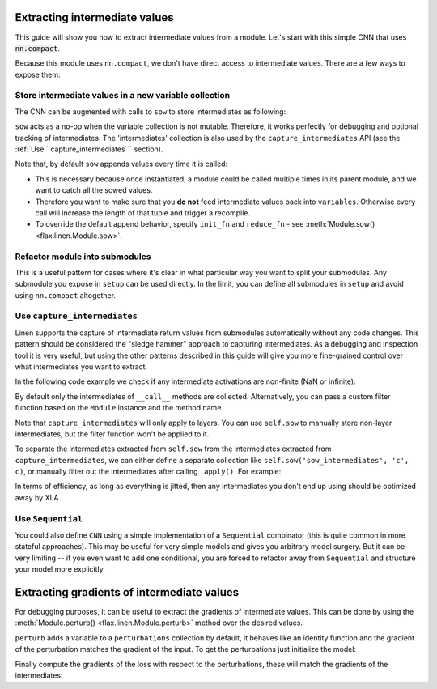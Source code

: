 Extracting intermediate values
==============================

This guide will show you how to extract intermediate values from a module.
Let's start with this simple CNN that uses :code:`nn.compact`.

.. testsetup::

  import flax
  import flax.linen as nn
  import jax
  import jax.numpy as jnp
  from flax.core import FrozenDict
  from typing import Sequence

  batch = jnp.ones((4, 32, 32, 3))

.. testcode::

  from flax import linen as nn
  import jax
  import jax.numpy as jnp
  from typing import Sequence

  class CNN(nn.Module):
    @nn.compact
    def __call__(self, x):
      x = nn.Conv(features=32, kernel_size=(3, 3))(x)
      x = nn.relu(x)
      x = nn.avg_pool(x, window_shape=(2, 2), strides=(2, 2))
      x = nn.Conv(features=64, kernel_size=(3, 3))(x)
      x = nn.relu(x)
      x = nn.avg_pool(x, window_shape=(2, 2), strides=(2, 2))
      x = x.reshape((x.shape[0], -1))  # flatten
      x = nn.Dense(features=256)(x)
      x = nn.relu(x)
      x = nn.Dense(features=10)(x)
      x = nn.log_softmax(x)
      return x


Because this module uses ``nn.compact``, we don't have direct access to
intermediate values. There are a few ways to expose them:


Store intermediate values in a new variable collection
------------------------------------------------------

The CNN can be augmented with calls to ``sow`` to store intermediates as following:


.. codediff::
  :title_left: Default CNN
  :title_right: CNN using sow API

  class CNN(nn.Module):
    @nn.compact
    def __call__(self, x):
      x = nn.Conv(features=32, kernel_size=(3, 3))(x)
      x = nn.relu(x)
      x = nn.avg_pool(x, window_shape=(2, 2), strides=(2, 2))
      x = nn.Conv(features=64, kernel_size=(3, 3))(x)
      x = nn.relu(x)
      x = nn.avg_pool(x, window_shape=(2, 2), strides=(2, 2))
      x = x.reshape((x.shape[0], -1))  # flatten

      x = nn.Dense(features=256)(x)
      x = nn.relu(x)
      x = nn.Dense(features=10)(x)
      x = nn.log_softmax(x)
      return x
  ---
  class SowCNN(nn.Module):
    @nn.compact
    def __call__(self, x):
      x = nn.Conv(features=32, kernel_size=(3, 3))(x)
      x = nn.relu(x)
      x = nn.avg_pool(x, window_shape=(2, 2), strides=(2, 2))
      x = nn.Conv(features=64, kernel_size=(3, 3))(x)
      x = nn.relu(x)
      x = nn.avg_pool(x, window_shape=(2, 2), strides=(2, 2))
      x = x.reshape((x.shape[0], -1))  # flatten
      self.sow('intermediates', 'features', x) #!
      x = nn.Dense(features=256)(x)
      x = nn.relu(x)
      x = nn.Dense(features=10)(x)
      x = nn.log_softmax(x)
      return x

``sow`` acts as a no-op when the variable collection is not mutable.
Therefore, it works perfectly for debugging and optional tracking of intermediates.
The 'intermediates' collection is also used by the ``capture_intermediates`` API (see the :ref:`Use ``capture_intermediates``` section).

Note that, by default ``sow`` appends values every time it is called:

* This is necessary because once instantiated, a module could be called multiple
  times in its parent module, and we want to catch all the sowed values.
* Therefore you want to make sure that you **do not** feed intermediate values back
  into ``variables``. Otherwise every call will increase the length of that tuple
  and trigger a recompile.
* To override the default append behavior, specify ``init_fn`` and ``reduce_fn``
  - see :meth:`Module.sow() <flax.linen.Module.sow>`.

.. testcode::

  class SowCNN2(nn.Module):
    @nn.compact
    def __call__(self, x):
      mod = SowCNN(name='SowCNN')
      return mod(x) + mod(x)  # Calling same module instance twice.

  @jax.jit
  def init(key, x):
    variables = SowCNN2().init(key, x)
    # By default the 'intermediates' collection is not mutable during init.
    # So variables will only contain 'params' here.
    return variables

  @jax.jit
  def predict(variables, x):
    # If mutable='intermediates' is not specified, then .sow() acts as a noop.
    output, mod_vars = SowCNN2().apply(variables, x, mutable='intermediates')
    features = mod_vars['intermediates']['SowCNN']['features']
    return output, features

  batch = jnp.ones((1,28,28,1))
  variables = init(jax.random.PRNGKey(0), batch)
  preds, feats = predict(variables, batch)

  assert len(feats) == 2  # Tuple with two values since module was called twice.

Refactor module into submodules
-------------------------------

This is a useful pattern for cases where it's clear in what particular
way you want to split your submodules. Any submodule you expose in ``setup`` can
be used directly. In the limit, you can define all submodules in ``setup`` and
avoid using ``nn.compact`` altogether.

.. testcode::

  class RefactoredCNN(nn.Module):
    def setup(self):
      self.features = Features()
      self.classifier = Classifier()

    def __call__(self, x):
      x = self.features(x)
      x = self.classifier(x)
      return x

  class Features(nn.Module):
    @nn.compact
    def __call__(self, x):
      x = nn.Conv(features=32, kernel_size=(3, 3))(x)
      x = nn.relu(x)
      x = nn.avg_pool(x, window_shape=(2, 2), strides=(2, 2))
      x = nn.Conv(features=64, kernel_size=(3, 3))(x)
      x = nn.relu(x)
      x = nn.avg_pool(x, window_shape=(2, 2), strides=(2, 2))
      x = x.reshape((x.shape[0], -1))  # flatten
      return x

  class Classifier(nn.Module):
    @nn.compact
    def __call__(self, x):
      x = nn.Dense(features=256)(x)
      x = nn.relu(x)
      x = nn.Dense(features=10)(x)
      x = nn.log_softmax(x)
      return x

  @jax.jit
  def init(key, x):
    variables = RefactoredCNN().init(key, x)
    return variables['params']

  @jax.jit
  def features(params, x):
    return RefactoredCNN().apply({"params": params}, x,
      method=lambda module, x: module.features(x))

  params = init(jax.random.PRNGKey(0), batch)

  features(params, batch)


Use ``capture_intermediates``
-----------------------------

Linen supports the capture of intermediate return values from submodules automatically without any code changes.
This pattern should be considered the "sledge hammer" approach to capturing intermediates.
As a debugging and inspection tool it is very useful, but using the other patterns described in this guide
will give you more fine-grained control over what intermediates you want to extract.

In the following code example we check if any intermediate activations are non-finite (NaN or infinite):

.. testcode::

  @jax.jit
  def init(key, x):
    variables = CNN().init(key, x)
    return variables

  @jax.jit
  def predict(variables, x):
    y, state = CNN().apply(variables, x, capture_intermediates=True, mutable=["intermediates"])
    intermediates = state['intermediates']
    fin = jax.tree_util.tree_map(lambda xs: jnp.all(jnp.isfinite(xs)), intermediates)
    return y, fin

  variables = init(jax.random.PRNGKey(0), batch)
  y, is_finite = predict(variables, batch)
  all_finite = all(jax.tree_util.tree_leaves(is_finite))
  assert all_finite, "non-finite intermediate detected!"

By default only the intermediates of ``__call__`` methods are collected.
Alternatively, you can pass a custom filter function based on the ``Module`` instance and the method name.

.. testcode::

  filter_Dense = lambda mdl, method_name: isinstance(mdl, nn.Dense)
  filter_encodings = lambda mdl, method_name: method_name == "encode"

  y, state = CNN().apply(variables, batch, capture_intermediates=filter_Dense, mutable=["intermediates"])
  dense_intermediates = state['intermediates']

Note that ``capture_intermediates`` will only apply to layers. You can use ``self.sow`` to manually store
non-layer intermediates, but the filter function won't be applied to it.

.. codediff::
  :title_left: Capturing all layer intermediates
  :title_right: Using filter function and ``self.sow()``

  class Model(nn.Module):
    @nn.compact
    def __call__(self, x):
      a = nn.Dense(4)(x) # Dense_0
      b = nn.Dense(4)(x) # Dense_1
      c = a + b # not a Flax layer, so won't be stored as an intermediate
      d = nn.Dense(4)(c) # Dense_2
      return d

  @jax.jit
  def init(key, x):
    variables = Model().init(key, x)
    return variables['params']

  @jax.jit
  def predict(params, x):
    return Model().apply({"params": params}, x, capture_intermediates=True)

  batch = jax.random.uniform(jax.random.PRNGKey(1), (1,3))
  params = init(jax.random.PRNGKey(0), batch)
  preds, feats = predict(params, batch)
  feats # intermediate c in Model was not stored because it's not a Flax layer
  ---
  class Model(nn.Module):
    @nn.compact
    def __call__(self, x):
      a = nn.Dense(4)(x) # Dense_0
      b = nn.Dense(4)(x) # Dense_1
      c = a + b
      self.sow('intermediates', 'c', c) # store intermediate c #!
      d = nn.Dense(4)(c) # Dense_2
      return d

  @jax.jit
  def init(key, x):
    variables = Model().init(key, x)
    return variables['params']

  @jax.jit
  def predict(params, x):
    # filter specifically for only the Dense_0 and Dense_2 layer #!
    filter_fn = lambda mdl, method_name: isinstance(mdl.name, str) and (mdl.name in {'Dense_0', 'Dense_2'}) #!
    return Model().apply({"params": params}, x, capture_intermediates=filter_fn) #!

  batch = jax.random.uniform(jax.random.PRNGKey(1), (1,3))
  params = init(jax.random.PRNGKey(0), batch)
  preds, feats = predict(params, batch)
  feats # intermediate c in Model is stored and isn't filtered out by the filter function #!

To separate the intermediates extracted from ``self.sow`` from the intermediates extracted from ``capture_intermediates``,
we can either define a separate collection like ``self.sow('sow_intermediates', 'c', c)``, or manually filter out
the intermediates after calling ``.apply()``. For example:

.. testcode::

  flattened_dict = flax.traverse_util.flatten_dict(feats['intermediates'], sep='/')
  flattened_dict['c']

In terms of efficiency, as long as everything is jitted, then any intermediates you don't end up using
should be optimized away by XLA.

Use ``Sequential``
---------------------

You could also define ``CNN`` using a simple implementation of a ``Sequential`` combinator (this is quite common in more stateful approaches). This may be useful
for very simple models and gives you arbitrary model
surgery. But it can be very limiting -- if you even want to add one conditional, you are
forced to refactor away from ``Sequential`` and structure
your model more explicitly.

.. testcode::

  class Sequential(nn.Module):
    layers: Sequence[nn.Module]

    def __call__(self, x):
      for layer in self.layers:
        x = layer(x)
      return x

  def SeqCNN():
    return Sequential([
      nn.Conv(features=32, kernel_size=(3, 3)),
      nn.relu,
      lambda x: nn.avg_pool(x, window_shape=(2, 2), strides=(2, 2)),
      nn.Conv(features=64, kernel_size=(3, 3)),
      nn.relu,
      lambda x: nn.avg_pool(x, window_shape=(2, 2), strides=(2, 2)),
      lambda x: x.reshape((x.shape[0], -1)),  # flatten
      nn.Dense(features=256),
      nn.relu,
      nn.Dense(features=10),
      nn.log_softmax,
    ])

  @jax.jit
  def init(key, x):
    variables = SeqCNN().init(key, x)
    return variables['params']

  @jax.jit
  def features(params, x):
    return Sequential(SeqCNN().layers[0:7]).apply({"params": params}, x)

  batch = jnp.ones((1,28,28,1))
  params = init(jax.random.PRNGKey(0), batch)
  features(params, batch)

Extracting gradients of intermediate values
===========================================
For debugging purposes, it can be useful to extract the gradients of intermediate values.
This can be done by using the :meth:`Module.perturb() <flax.linen.Module.perturb>` method over the desired values.

.. testcode::

  class Model(nn.Module):
    @nn.compact
    def __call__(self, x):
      x = nn.relu(nn.Dense(8)(x))
      x = self.perturb('hidden', x)
      x = nn.Dense(2)(x)
      x = self.perturb('logits', x)
      return x

``perturb`` adds a variable to a ``perturbations`` collection by default,
it behaves like an identity function and the gradient of the perturbation
matches the gradient of the input. To get the perturbations just initialize
the model:

.. testcode::

  x = jnp.empty((1, 4)) # random data
  y = jnp.empty((1, 2)) # random data

  model = Model()
  variables = model.init(jax.random.PRNGKey(1), x)
  params, perturbations = variables['params'], variables['perturbations']

Finally compute the gradients of the loss with respect to the perturbations,
these will match the gradients of the intermediates:

.. testcode::

  def loss_fn(params, perturbations, x, y):
    y_pred = model.apply({'params': params, 'perturbations': perturbations}, x)
    return jnp.mean((y_pred - y) ** 2)

  intermediate_grads = jax.grad(loss_fn, argnums=1)(params, perturbations, x, y)